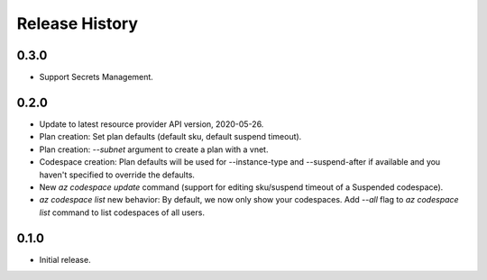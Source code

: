 .. :changelog:

Release History
===============

0.3.0
++++++
* Support Secrets Management.

0.2.0
++++++
* Update to latest resource provider API version, 2020-05-26.
* Plan creation: Set plan defaults (default sku, default suspend timeout).
* Plan creation: `--subnet` argument to create a plan with a vnet.
* Codespace creation: Plan defaults will be used for --instance-type and --suspend-after if available and you haven't specified to override the defaults.
* New `az codespace update` command (support for editing sku/suspend timeout of a Suspended codespace).
* `az codespace list` new behavior: By default, we now only show your codespaces. Add `--all` flag to `az codespace list` command to list codespaces of all users.

0.1.0
++++++
* Initial release.
